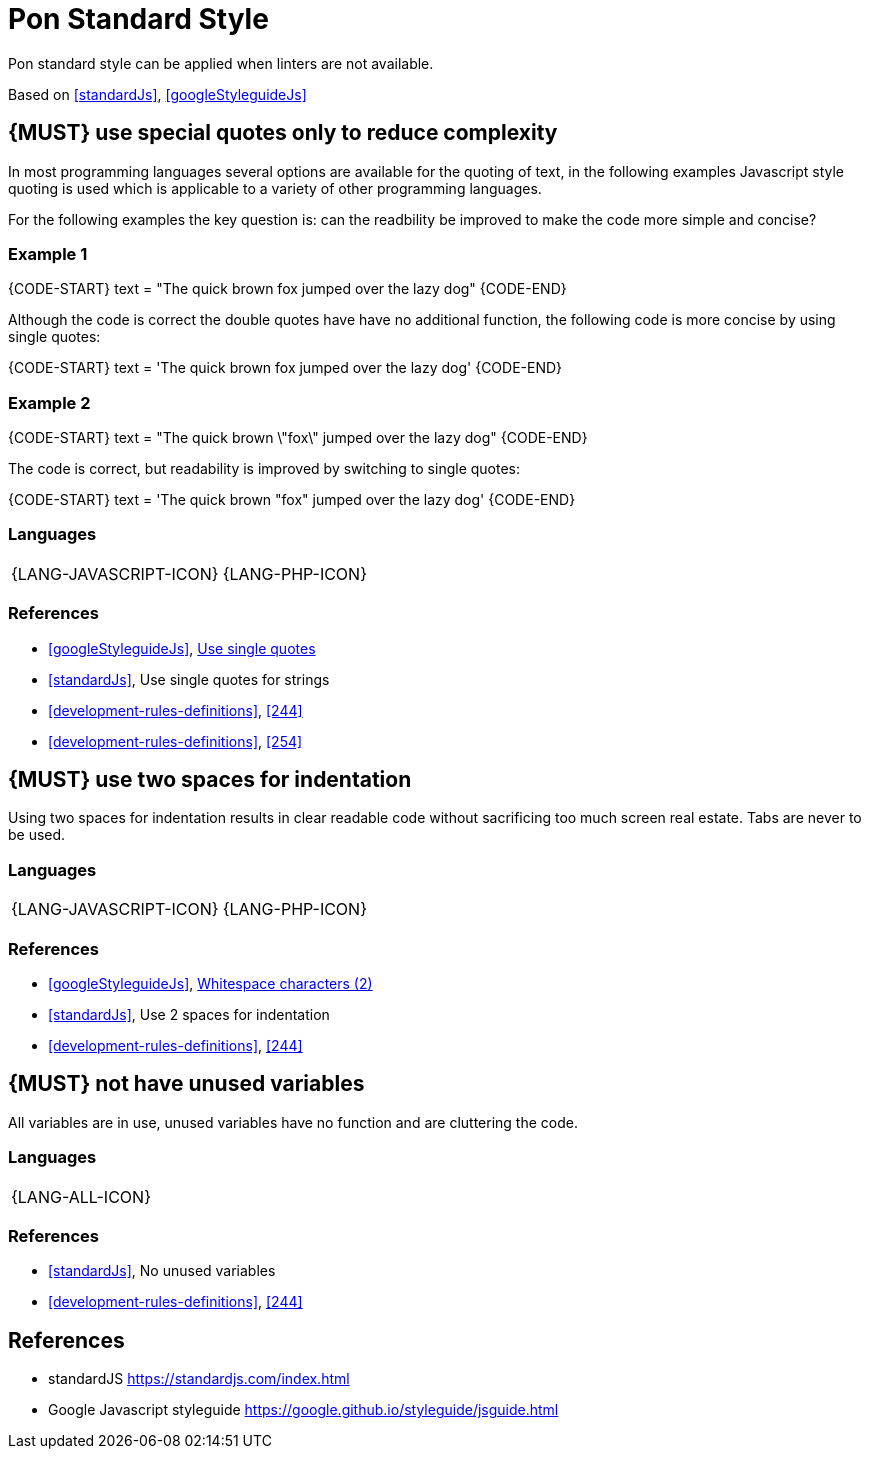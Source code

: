 [[appendix-standard-style]]
[appendix]
= Pon Standard Style

Pon standard style can be applied when linters are not available.

Based on <<standardJs>>, <<googleStyleguideJs>>


[#253]
== {MUST} use special quotes only to reduce complexity

In most programming languages several options are available for the quoting of
text, in the following examples Javascript style quoting is used which is
applicable to a variety of other programming languages.

For the following examples the key question is: can the readbility be improved
to make the code more simple and concise?

=== Example 1

{CODE-START}
text = "The quick brown fox jumped over the lazy dog"
{CODE-END}

Although the code is correct the double quotes have have no additional function,
the following code is more concise by using single quotes:

{CODE-START}
text = 'The quick brown fox jumped over the lazy dog'
{CODE-END}

=== Example 2

{CODE-START}
text = "The quick brown \"fox\" jumped over the lazy dog"
{CODE-END}

The code is correct, but readability is improved by switching to single quotes:

{CODE-START}
text = 'The quick brown "fox" jumped over the lazy dog'
{CODE-END}

=== Languages

[%autowidth]
[frame=none]
|===
| {LANG-JAVASCRIPT-ICON} | {LANG-PHP-ICON}
|===

=== References

* <<googleStyleguideJs>>, link:https://google.github.io/styleguide/jsguide.html#features-strings-use-single-quotes[Use single quotes]
* <<standardJs>>, Use single quotes for strings 
* <<development-rules-definitions>>, <<244>>
* <<development-rules-definitions>>, <<254>>


[#251]
== {MUST} use two spaces for indentation 

Using two spaces for indentation results in clear readable code without
sacrificing too much screen real estate. Tabs are never to be used.

=== Languages

[%autowidth]
[frame=none]
|===
| {LANG-JAVASCRIPT-ICON} | {LANG-PHP-ICON}
|===

=== References

* <<googleStyleguideJs>>, link:https://google.github.io/styleguide/jsguide.html#whitespace-characters[Whitespace characters (2)]
* <<standardJs>>, Use 2 spaces for indentation
* <<development-rules-definitions>>, <<244>>


[#256]
== {MUST} not have unused variables

All variables are in use, unused variables have no function and are cluttering
the code.

=== Languages

[%autowidth]
[frame=none]
|===
| {LANG-ALL-ICON}
|===

=== References

* <<standardJs>>, No unused variables
* <<development-rules-definitions>>, <<244>>






[[references]]
== References

- [[standardJs]] standardJS https://standardjs.com/index.html
- [[googleStyleguideJs]] Google Javascript styleguide https://google.github.io/styleguide/jsguide.html



